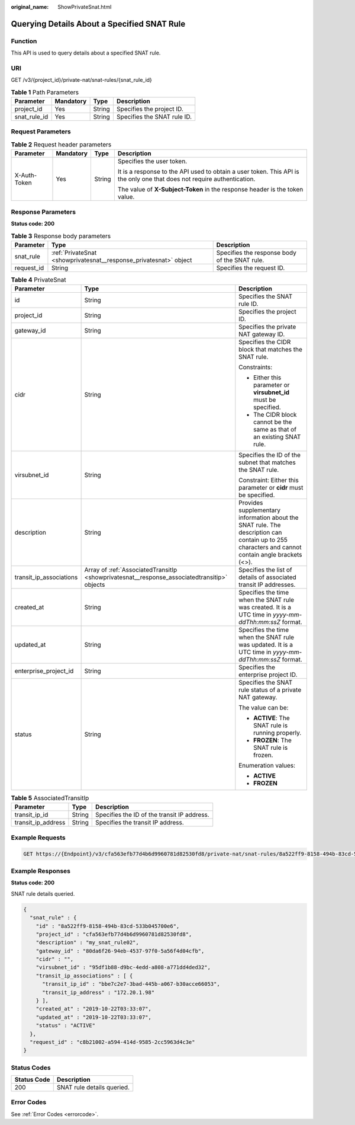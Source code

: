 :original_name: ShowPrivateSnat.html

.. _ShowPrivateSnat:

Querying Details About a Specified SNAT Rule
============================================

Function
--------

This API is used to query details about a specified SNAT rule.

URI
---

GET /v3/{project_id}/private-nat/snat-rules/{snat_rule_id}

.. table:: **Table 1** Path Parameters

   ============ ========= ====== ===========================
   Parameter    Mandatory Type   Description
   ============ ========= ====== ===========================
   project_id   Yes       String Specifies the project ID.
   snat_rule_id Yes       String Specifies the SNAT rule ID.
   ============ ========= ====== ===========================

Request Parameters
------------------

.. table:: **Table 2** Request header parameters

   +-----------------+-----------------+-----------------+-------------------------------------------------------------------------------------------------------------------------+
   | Parameter       | Mandatory       | Type            | Description                                                                                                             |
   +=================+=================+=================+=========================================================================================================================+
   | X-Auth-Token    | Yes             | String          | Specifies the user token.                                                                                               |
   |                 |                 |                 |                                                                                                                         |
   |                 |                 |                 | It is a response to the API used to obtain a user token. This API is the only one that does not require authentication. |
   |                 |                 |                 |                                                                                                                         |
   |                 |                 |                 | The value of **X-Subject-Token** in the response header is the token value.                                             |
   +-----------------+-----------------+-----------------+-------------------------------------------------------------------------------------------------------------------------+

Response Parameters
-------------------

**Status code: 200**

.. table:: **Table 3** Response body parameters

   +------------+-------------------------------------------------------------------+-----------------------------------------------+
   | Parameter  | Type                                                              | Description                                   |
   +============+===================================================================+===============================================+
   | snat_rule  | :ref:`PrivateSnat <showprivatesnat__response_privatesnat>` object | Specifies the response body of the SNAT rule. |
   +------------+-------------------------------------------------------------------+-----------------------------------------------+
   | request_id | String                                                            | Specifies the request ID.                     |
   +------------+-------------------------------------------------------------------+-----------------------------------------------+

.. _showprivatesnat__response_privatesnat:

.. table:: **Table 4** PrivateSnat

   +-------------------------+---------------------------------------------------------------------------------------------+--------------------------------------------------------------------------------------------------------------------------------------------------+
   | Parameter               | Type                                                                                        | Description                                                                                                                                      |
   +=========================+=============================================================================================+==================================================================================================================================================+
   | id                      | String                                                                                      | Specifies the SNAT rule ID.                                                                                                                      |
   +-------------------------+---------------------------------------------------------------------------------------------+--------------------------------------------------------------------------------------------------------------------------------------------------+
   | project_id              | String                                                                                      | Specifies the project ID.                                                                                                                        |
   +-------------------------+---------------------------------------------------------------------------------------------+--------------------------------------------------------------------------------------------------------------------------------------------------+
   | gateway_id              | String                                                                                      | Specifies the private NAT gateway ID.                                                                                                            |
   +-------------------------+---------------------------------------------------------------------------------------------+--------------------------------------------------------------------------------------------------------------------------------------------------+
   | cidr                    | String                                                                                      | Specifies the CIDR block that matches the SNAT rule.                                                                                             |
   |                         |                                                                                             |                                                                                                                                                  |
   |                         |                                                                                             | Constraints:                                                                                                                                     |
   |                         |                                                                                             |                                                                                                                                                  |
   |                         |                                                                                             | -  Either this parameter or **virsubnet_id** must be specified.                                                                                  |
   |                         |                                                                                             |                                                                                                                                                  |
   |                         |                                                                                             | -  The CIDR block cannot be the same as that of an existing SNAT rule.                                                                           |
   +-------------------------+---------------------------------------------------------------------------------------------+--------------------------------------------------------------------------------------------------------------------------------------------------+
   | virsubnet_id            | String                                                                                      | Specifies the ID of the subnet that matches the SNAT rule.                                                                                       |
   |                         |                                                                                             |                                                                                                                                                  |
   |                         |                                                                                             | Constraint: Either this parameter or **cidr** must be specified.                                                                                 |
   +-------------------------+---------------------------------------------------------------------------------------------+--------------------------------------------------------------------------------------------------------------------------------------------------+
   | description             | String                                                                                      | Provides supplementary information about the SNAT rule. The description can contain up to 255 characters and cannot contain angle brackets (<>). |
   +-------------------------+---------------------------------------------------------------------------------------------+--------------------------------------------------------------------------------------------------------------------------------------------------+
   | transit_ip_associations | Array of :ref:`AssociatedTransitIp <showprivatesnat__response_associatedtransitip>` objects | Specifies the list of details of associated transit IP addresses.                                                                                |
   +-------------------------+---------------------------------------------------------------------------------------------+--------------------------------------------------------------------------------------------------------------------------------------------------+
   | created_at              | String                                                                                      | Specifies the time when the SNAT rule was created. It is a UTC time in *yyyy-mm-ddThh:mm:ssZ* format.                                            |
   +-------------------------+---------------------------------------------------------------------------------------------+--------------------------------------------------------------------------------------------------------------------------------------------------+
   | updated_at              | String                                                                                      | Specifies the time when the SNAT rule was updated. It is a UTC time in *yyyy-mm-ddThh:mm:ssZ* format.                                            |
   +-------------------------+---------------------------------------------------------------------------------------------+--------------------------------------------------------------------------------------------------------------------------------------------------+
   | enterprise_project_id   | String                                                                                      | Specifies the enterprise project ID.                                                                                                             |
   +-------------------------+---------------------------------------------------------------------------------------------+--------------------------------------------------------------------------------------------------------------------------------------------------+
   | status                  | String                                                                                      | Specifies the SNAT rule status of a private NAT gateway.                                                                                         |
   |                         |                                                                                             |                                                                                                                                                  |
   |                         |                                                                                             | The value can be:                                                                                                                                |
   |                         |                                                                                             |                                                                                                                                                  |
   |                         |                                                                                             | -  **ACTIVE**: The SNAT rule is running properly.                                                                                                |
   |                         |                                                                                             |                                                                                                                                                  |
   |                         |                                                                                             | -  **FROZEN**: The SNAT rule is frozen.                                                                                                          |
   |                         |                                                                                             |                                                                                                                                                  |
   |                         |                                                                                             | Enumeration values:                                                                                                                              |
   |                         |                                                                                             |                                                                                                                                                  |
   |                         |                                                                                             | -  **ACTIVE**                                                                                                                                    |
   |                         |                                                                                             |                                                                                                                                                  |
   |                         |                                                                                             | -  **FROZEN**                                                                                                                                    |
   +-------------------------+---------------------------------------------------------------------------------------------+--------------------------------------------------------------------------------------------------------------------------------------------------+

.. _showprivatesnat__response_associatedtransitip:

.. table:: **Table 5** AssociatedTransitIp

   ================== ====== ===========================================
   Parameter          Type   Description
   ================== ====== ===========================================
   transit_ip_id      String Specifies the ID of the transit IP address.
   transit_ip_address String Specifies the transit IP address.
   ================== ====== ===========================================

Example Requests
----------------

.. code-block:: text

   GET https://{Endpoint}/v3/cfa563efb77d4b6d9960781d82530fd8/private-nat/snat-rules/8a522ff9-8158-494b-83cd-533b045700e6

Example Responses
-----------------

**Status code: 200**

SNAT rule details queried.

.. code-block::

   {
     "snat_rule" : {
       "id" : "8a522ff9-8158-494b-83cd-533b045700e6",
       "project_id" : "cfa563efb77d4b6d9960781d82530fd8",
       "description" : "my_snat_rule02",
       "gateway_id" : "80da6f26-94eb-4537-97f0-5a56f4d04cfb",
       "cidr" : "",
       "virsubnet_id" : "95df1b88-d9bc-4edd-a808-a771dd4ded32",
       "transit_ip_associations" : [ {
         "transit_ip_id" : "bbe7c2e7-3bad-445b-a067-b30acce66053",
         "transit_ip_address" : "172.20.1.98"
       } ],
       "created_at" : "2019-10-22T03:33:07",
       "updated_at" : "2019-10-22T03:33:07",
       "status" : "ACTIVE"
     },
     "request_id" : "c8b21002-a594-414d-9585-2cc5963d4c3e"
   }

Status Codes
------------

=========== ==========================
Status Code Description
=========== ==========================
200         SNAT rule details queried.
=========== ==========================

Error Codes
-----------

See :ref:`Error Codes <errorcode>`.
